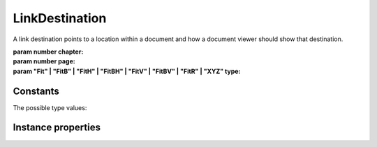 .. default-domain:: js

.. highlight:: javascript

LinkDestination
===============

A link destination points to a location within a document and how a document viewer should show that destination.

.. class:: LinkDestination(chapter, page, type, x, y, width, height)

	:param number chapter:
	:param number page:
	:param "Fit" | "FitB" | "FitH" | "FitBH" | "FitV" | "FitBV" | "FitR" | "XYZ" type:

Constants
---------

The possible type values:

.. data:: LinkDestination.FIT

	Display the page with contents zoomed to make the entire page visible.

.. data:: LinkDestination.FIT_H

	Scroll to the top coordinate and zoom to make the page width visible.

.. data:: LinkDestination.FIT_V

	Scroll to the left coordinate and zoom to make the page height visible.

.. data:: LinkDestination.FIT_B

	Zoom to fit the page bounding box.

.. data:: LinkDestination.FIT_BH

	Zoom to fit the page bounding box width.

.. data:: LinkDestination.FIT_BV

	Zoom to fit the page bounding box height.

.. data:: LinkDestination.FIT_R

	Scroll and zoom to make the specified rectangle visible.

.. data:: LinkDestination.XYZ

	Display with coordinates at the top left zoomed in to the specified magnification factor.

Instance properties
-------------------

.. attribute:: LinkDestination.prototype.chapter

    The chapter within the document.

.. attribute:: LinkDestination.prototype.page

    The page within the document.

.. attribute:: LinkDestination.prototype.type

    Either "Fit", "FitB", "FitH", "FitBH", "FitV", "FitBV", "FitR" or "XYZ".

    The type controls which of the x, y, width, height, and zoom values are used.

.. attribute:: LinkDestination.prototype.x

    The left coordinate. Used for "FitV", "FitBV", "FitR", and "XYZ".

.. attribute:: LinkDestination.prototype.y

    The top coordinate. Used for "FitH", "FitBH", "FitR", and "XYZ".

.. attribute:: LinkDestination.prototype.width

    The width of the zoomed in region. Used for "FitR".

.. attribute:: LinkDestination.prototype.height

    The height of the zoomed in region. Used for "FitR".

.. attribute:: LinkDestination.prototype.zoom

    The zoom factor. Used for "XYZ".
